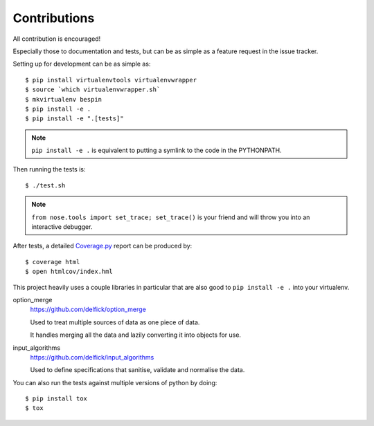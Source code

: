 Contributions
=============

All contribution is encouraged!

Especially those to documentation and tests, but can be as simple as a feature
request in the issue tracker.

Setting up for development can be as simple as::

  $ pip install virtualenvtools virtualenvwrapper
  $ source `which virtualenvwrapper.sh`
  $ mkvirtualenv bespin
  $ pip install -e .
  $ pip install -e ".[tests]"

.. note:: ``pip install -e .`` is equivalent to putting a symlink to the code in
  the PYTHONPATH.

Then running the tests is::

  $ ./test.sh

.. note:: ``from nose.tools import set_trace; set_trace()`` is your friend and
  will throw you into an interactive debugger.

After tests, a detailed `Coverage.py <http://coverage.readthedocs.io>`_ report can be produced by::

  $ coverage html
  $ open htmlcov/index.hml

This project heavily uses a couple libraries in particular that are also good
to ``pip install -e .`` into your virtualenv.

option_merge
  https://github.com/delfick/option_merge

  Used to treat multiple sources of data as one piece of data.

  It handles merging all the data and lazily converting it into objects for use.

input_algorithms
  https://github.com/delfick/input_algorithms

  Used to define specifications that sanitise, validate and normalise the data.

You can also run the tests against multiple versions of python by doing::

  $ pip install tox
  $ tox

